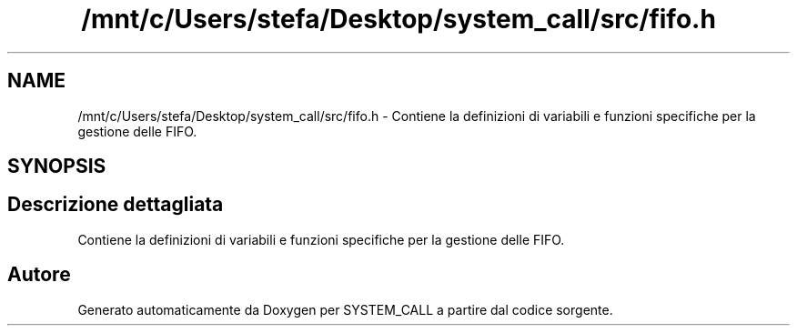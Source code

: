 .TH "/mnt/c/Users/stefa/Desktop/system_call/src/fifo.h" 3 "Ven 1 Apr 2022" "Version 0.0.1" "SYSTEM_CALL" \" -*- nroff -*-
.ad l
.nh
.SH NAME
/mnt/c/Users/stefa/Desktop/system_call/src/fifo.h \- Contiene la definizioni di variabili e funzioni specifiche per la gestione delle FIFO\&.  

.SH SYNOPSIS
.br
.PP
.SH "Descrizione dettagliata"
.PP 
Contiene la definizioni di variabili e funzioni specifiche per la gestione delle FIFO\&. 


.SH "Autore"
.PP 
Generato automaticamente da Doxygen per SYSTEM_CALL a partire dal codice sorgente\&.
